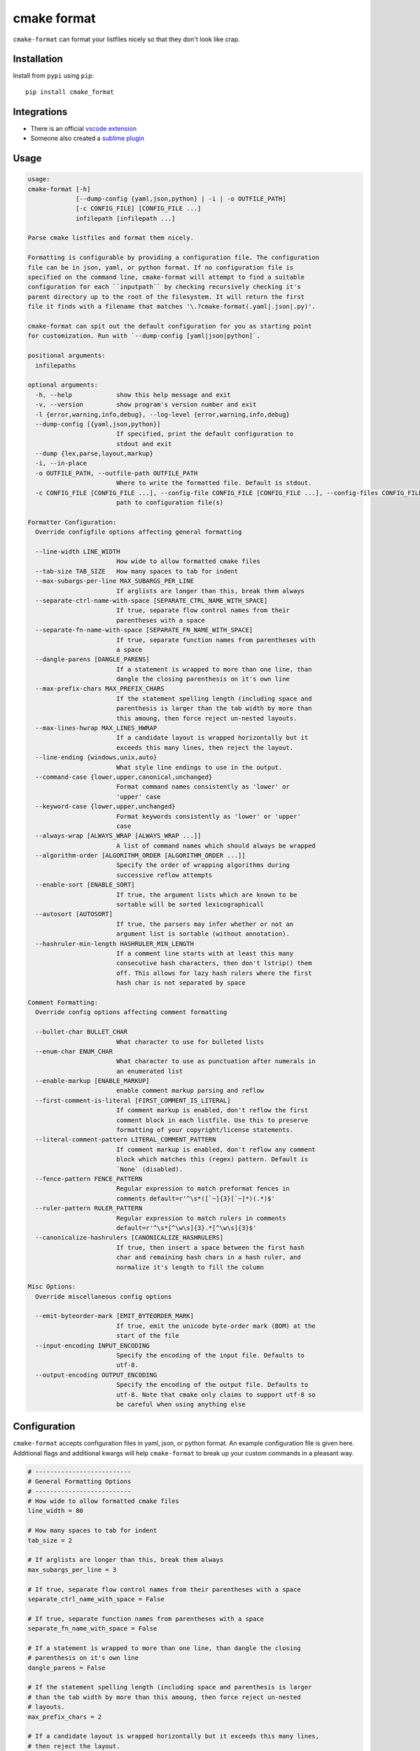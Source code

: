 ============
cmake format
============

.. image:: https://travis-ci.com/cheshirekow/cmake_format.svg?branch=master
    :target: https://travis-ci.com/cheshirekow/cmake_format

.. image:: https://readthedocs.org/projects/cmake-format/badge/?version=latest
    :target: https://cmake-format.readthedocs.io

``cmake-format`` can format your listfiles nicely so that they don't look
like crap.

------------
Installation
------------

Install from ``pypi`` using ``pip``::

    pip install cmake_format

------------
Integrations
------------

* There is an official `vscode extension`__
* Someone also created a `sublime plugin`__

.. __: https://marketplace.visualstudio.com/items?itemName=cheshirekow.cmake-format
.. __: https://packagecontrol.io/packages/CMakeFormat

-----
Usage
-----

.. dynamic: usage-begin

.. code:: text

    usage:
    cmake-format [-h]
                 [--dump-config {yaml,json,python} | -i | -o OUTFILE_PATH]
                 [-c CONFIG_FILE] [CONFIG_FILE ...]
                 infilepath [infilepath ...]

    Parse cmake listfiles and format them nicely.

    Formatting is configurable by providing a configuration file. The configuration
    file can be in json, yaml, or python format. If no configuration file is
    specified on the command line, cmake-format will attempt to find a suitable
    configuration for each ``inputpath`` by checking recursively checking it's
    parent directory up to the root of the filesystem. It will return the first
    file it finds with a filename that matches '\.?cmake-format(.yaml|.json|.py)'.

    cmake-format can spit out the default configuration for you as starting point
    for customization. Run with `--dump-config [yaml|json|python]`.

    positional arguments:
      infilepaths

    optional arguments:
      -h, --help            show this help message and exit
      -v, --version         show program's version number and exit
      -l {error,warning,info,debug}, --log-level {error,warning,info,debug}
      --dump-config [{yaml,json,python}]
                            If specified, print the default configuration to
                            stdout and exit
      --dump {lex,parse,layout,markup}
      -i, --in-place
      -o OUTFILE_PATH, --outfile-path OUTFILE_PATH
                            Where to write the formatted file. Default is stdout.
      -c CONFIG_FILE [CONFIG_FILE ...], --config-file CONFIG_FILE [CONFIG_FILE ...], --config-files CONFIG_FILE [CONFIG_FILE ...]
                            path to configuration file(s)

    Formatter Configuration:
      Override configfile options affecting general formatting

      --line-width LINE_WIDTH
                            How wide to allow formatted cmake files
      --tab-size TAB_SIZE   How many spaces to tab for indent
      --max-subargs-per-line MAX_SUBARGS_PER_LINE
                            If arglists are longer than this, break them always
      --separate-ctrl-name-with-space [SEPARATE_CTRL_NAME_WITH_SPACE]
                            If true, separate flow control names from their
                            parentheses with a space
      --separate-fn-name-with-space [SEPARATE_FN_NAME_WITH_SPACE]
                            If true, separate function names from parentheses with
                            a space
      --dangle-parens [DANGLE_PARENS]
                            If a statement is wrapped to more than one line, than
                            dangle the closing parenthesis on it's own line
      --max-prefix-chars MAX_PREFIX_CHARS
                            If the statement spelling length (including space and
                            parenthesis is larger than the tab width by more than
                            this amoung, then force reject un-nested layouts.
      --max-lines-hwrap MAX_LINES_HWRAP
                            If a candidate layout is wrapped horizontally but it
                            exceeds this many lines, then reject the layout.
      --line-ending {windows,unix,auto}
                            What style line endings to use in the output.
      --command-case {lower,upper,canonical,unchanged}
                            Format command names consistently as 'lower' or
                            'upper' case
      --keyword-case {lower,upper,unchanged}
                            Format keywords consistently as 'lower' or 'upper'
                            case
      --always-wrap [ALWAYS_WRAP [ALWAYS_WRAP ...]]
                            A list of command names which should always be wrapped
      --algorithm-order [ALGORITHM_ORDER [ALGORITHM_ORDER ...]]
                            Specify the order of wrapping algorithms during
                            successive reflow attempts
      --enable-sort [ENABLE_SORT]
                            If true, the argument lists which are known to be
                            sortable will be sorted lexicographicall
      --autosort [AUTOSORT]
                            If true, the parsers may infer whether or not an
                            argument list is sortable (without annotation).
      --hashruler-min-length HASHRULER_MIN_LENGTH
                            If a comment line starts with at least this many
                            consecutive hash characters, then don't lstrip() them
                            off. This allows for lazy hash rulers where the first
                            hash char is not separated by space

    Comment Formatting:
      Override config options affecting comment formatting

      --bullet-char BULLET_CHAR
                            What character to use for bulleted lists
      --enum-char ENUM_CHAR
                            What character to use as punctuation after numerals in
                            an enumerated list
      --enable-markup [ENABLE_MARKUP]
                            enable comment markup parsing and reflow
      --first-comment-is-literal [FIRST_COMMENT_IS_LITERAL]
                            If comment markup is enabled, don't reflow the first
                            comment block in each listfile. Use this to preserve
                            formatting of your copyright/license statements.
      --literal-comment-pattern LITERAL_COMMENT_PATTERN
                            If comment markup is enabled, don't reflow any comment
                            block which matches this (regex) pattern. Default is
                            `None` (disabled).
      --fence-pattern FENCE_PATTERN
                            Regular expression to match preformat fences in
                            comments default=r'^\s*([`~]{3}[`~]*)(.*)$'
      --ruler-pattern RULER_PATTERN
                            Regular expression to match rulers in comments
                            default=r'^\s*[^\w\s]{3}.*[^\w\s]{3}$'
      --canonicalize-hashrulers [CANONICALIZE_HASHRULERS]
                            If true, then insert a space between the first hash
                            char and remaining hash chars in a hash ruler, and
                            normalize it's length to fill the column

    Misc Options:
      Override miscellaneous config options

      --emit-byteorder-mark [EMIT_BYTEORDER_MARK]
                            If true, emit the unicode byte-order mark (BOM) at the
                            start of the file
      --input-encoding INPUT_ENCODING
                            Specify the encoding of the input file. Defaults to
                            utf-8.
      --output-encoding OUTPUT_ENCODING
                            Specify the encoding of the output file. Defaults to
                            utf-8. Note that cmake only claims to support utf-8 so
                            be careful when using anything else

.. dynamic: usage-end

-------------
Configuration
-------------

``cmake-format`` accepts configuration files in yaml, json, or python format.
An example configuration file is given here. Additional flags and additional
kwargs will help ``cmake-format`` to break up your custom commands in a
pleasant way.

.. dynamic: configuration-begin

.. code:: text


    # --------------------------
    # General Formatting Options
    # --------------------------
    # How wide to allow formatted cmake files
    line_width = 80

    # How many spaces to tab for indent
    tab_size = 2

    # If arglists are longer than this, break them always
    max_subargs_per_line = 3

    # If true, separate flow control names from their parentheses with a space
    separate_ctrl_name_with_space = False

    # If true, separate function names from parentheses with a space
    separate_fn_name_with_space = False

    # If a statement is wrapped to more than one line, than dangle the closing
    # parenthesis on it's own line
    dangle_parens = False

    # If the statement spelling length (including space and parenthesis is larger
    # than the tab width by more than this amoung, then force reject un-nested
    # layouts.
    max_prefix_chars = 2

    # If a candidate layout is wrapped horizontally but it exceeds this many lines,
    # then reject the layout.
    max_lines_hwrap = 2

    # What style line endings to use in the output.
    line_ending = 'unix'

    # Format command names consistently as 'lower' or 'upper' case
    command_case = 'canonical'

    # Format keywords consistently as 'lower' or 'upper' case
    keyword_case = 'unchanged'

    # Specify structure for custom cmake functions
    additional_commands = {
      "pkg_find": {
        "kwargs": {
          "PKG": "*"
        }
      }
    }

    # A list of command names which should always be wrapped
    always_wrap = []

    # Specify the order of wrapping algorithms during successive reflow attempts
    algorithm_order = [0, 1, 2, 3, 4]

    # If true, the argument lists which are known to be sortable will be sorted
    # lexicographicall
    enable_sort = True

    # If true, the parsers may infer whether or not an argument list is sortable
    # (without annotation).
    autosort = False

    # If a comment line starts with at least this many consecutive hash characters,
    # then don't lstrip() them off. This allows for lazy hash rulers where the first
    # hash char is not separated by space
    hashruler_min_length = 10

    # A dictionary containing any per-command configuration overrides. Currently
    # only `command_case` is supported.
    per_command = {}


    # --------------------------
    # Comment Formatting Options
    # --------------------------
    # What character to use for bulleted lists
    bullet_char = '*'

    # What character to use as punctuation after numerals in an enumerated list
    enum_char = '.'

    # enable comment markup parsing and reflow
    enable_markup = True

    # If comment markup is enabled, don't reflow the first comment block in each
    # listfile. Use this to preserve formatting of your copyright/license
    # statements.
    first_comment_is_literal = False

    # If comment markup is enabled, don't reflow any comment block which matches
    # this (regex) pattern. Default is `None` (disabled).
    literal_comment_pattern = None

    # Regular expression to match preformat fences in comments
    # default=r'^\s*([`~]{3}[`~]*)(.*)$'
    fence_pattern = '^\\s*([`~]{3}[`~]*)(.*)$'

    # Regular expression to match rulers in comments
    # default=r'^\s*[^\w\s]{3}.*[^\w\s]{3}$'
    ruler_pattern = '^\\s*[^\\w\\s]{3}.*[^\\w\\s]{3}$'

    # If true, then insert a space between the first hash char and remaining hash
    # chars in a hash ruler, and normalize it's length to fill the column
    canonicalize_hashrulers = True


    # ---------------------------------
    # Miscellaneous Options
    # ---------------------------------
    # If true, emit the unicode byte-order mark (BOM) at the start of the file
    emit_byteorder_mark = False

    # Specify the encoding of the input file. Defaults to utf-8.
    input_encoding = 'utf-8'

    # Specify the encoding of the output file. Defaults to utf-8. Note that cmake
    # only claims to support utf-8 so be careful when using anything else
    output_encoding = 'utf-8'


.. dynamic: configuration-end

You may specify a path to a configuration file with the ``--config-file``
command line option. Otherwise, ``cmake-format`` will search the ancestry
of each ``infilepath`` looking for a configuration file to use. If no
configuration file is found it will use sensible defaults.

A automatically detected configuration files may have any name that matches
``\.?cmake-format(.yaml|.json|.py)``.

If you'd like to create a new configuration file, ``cmake-format`` can help
by dumping out the default configuration in your preferred format. You can run
``cmake-format --dump-config [yaml|json|python]`` to print the default
configuration ``stdout`` and use that as a starting point.

.. dynamic: features-begin

-------
Markup
-------

``cmake-format`` is for the exceptionally lazy. It will even format your
comments for you. It will reflow your comment text to within the configured
line width. It also understands a very limited markup format for a couple of
common bits.

**rulers**: A ruler is a line which starts with and ends with three or more
non-alphanum or space characters::

    # ---- This is a Ruler ----
    # cmake-format will know to keep the ruler separated from the
    # paragraphs around it. So it wont try to reflow this text as
    # a single paragraph.
    # ---- This is also a Ruler ---


**list**: A list is started on the first encountered list item, which starts
with a bullet character (``*``) followed by a space followed by some text.
Subsequent lines will be included in the list item until the next list item
is encountered (the bullet must be at the same indentation level). The list
must be surrounded by a pair of empty lines. Nested lists will be formatted in
nested text::

    # here are some lists:
    #
    # * item 1
    # * item 2
    #
    #   * subitem 1
    #   * subitem 2
    #
    # * second list item 1
    # * second list item 2

**enumerations**: An enumeration is similar to a list but the bullet character
is some integers followed by a period. New enumeration items are detected as
long as either the first digit or the punctuation lines up in the same column
as the previous item. ``cmake-format`` will renumber your items and align their
labels for you::

    # This is an enumeration
    #
    #   1. item
    #   2. item
    #   3. item

**fences**: If you have any text which you do not want to be formatted you can
guard it with a pair of fences. Fences are three or more tilde characters::

    # ~~~
    # This comment is fenced
    #   and will not be formatted
    # ~~~

Note that comment fences guard reflow of *comment text*, and not cmake code.
If you wish to prevent formatting of cmake, code, see below. In addition to
fenced-literals, there are three other ways to preserve comment text from
markup and/or reflow processing:

* The ``--first-comment-is-literal`` configuration option will exactly preserve
  the first comment in the file. This is intended to preserve copyright or
  other formatted header comments.
* The ``--literal-comment-pattern`` configuration option allows for a more
  generic way to identify comments which should be preserved literally. This
  configuration takes a regular expression pattern.
* The ``--enable-markup`` configuration option globally enables comment markup
  processing. It defaults to true so set it to false if you wish to globally
  disable comment markup processing. Note that trailing whitespace is still
  chomped from comments.

--------------------------
Disable Formatting Locally
--------------------------

You can locally disable and enable code formatting by using the special
comments ``# cmake-format: off`` and ``# cmake-format: on``.

-------------------
Sort Argument Lists
-------------------

Starting with version `0.5.0`, ``cmake-format`` can sort your argument lists
for you. If the configuration includes ``autosort=True`` (the default), it
will replace::

    add_library(foobar STATIC EXCLUDE_FROM_ALL
                sourcefile_06.cc
                sourcefile_03.cc
                sourcefile_02.cc
                sourcefile_04.cc
                sourcefile_07.cc
                sourcefile_01.cc
                sourcefile_05.cc)

with::

    add_library(foobar STATIC EXCLUDE_FROM_ALL
                sourcefile_01.cc
                sourcefile_02.cc
                sourcefile_03.cc
                sourcefile_04.cc
                sourcefile_05.cc
                sourcefile_06.cc
                sourcefile_07.cc)

This is implemented for any argument lists which the parser knows are
inherently sortable. This includes the following cmake commands:

* ``add_library``
* ``add_executable``

For most other cmake commands, you can use an annotation comment to hint to
``cmake-format`` that the argument list is sortable. For instance::

    set(SOURCES
        # cmake-format: sortable
        bar.cc
        baz.cc
        foo.cc)

Annotations can be given in a line-comment or a bracket comment. There is a
long-form and a short-form for each. The acceptable formats are:

+-----------------+-------+------------------------------+
| Line Comment    | long  | ``# cmake-format: <tag>``    |
+-----------------+-------+------------------------------+
| Line Comment    | short | ``# cmf: <tag>``             |
+-----------------+-------+------------------------------+
| Bracket Comment | long  | ``#[[cmake-format: <tag>]]`` |
+-----------------+-------+------------------------------+
| Bracket Comment | short | ``#[[cmf: <tag>]]``          |
+-----------------+-------+------------------------------+

In order to annotate a positional argument list as sortable, the acceptable
tags are: ``sortable`` or ``sort``. For the commands listed above where
the positinal argument lists are inherently sortable, you can locally disable
sorting by annotating them with ``unsortable`` or ``unsort``. For example::

    add_library(foobar STATIC
                # cmake-format: unsort
                sourcefile_03.cc
                sourcefile_01.cc
                sourcefile_02.cc)

Note that this is only needed if your configuration has enabled ``autosort``,
and you can globally disable sorting by making setting this configuration to
``False``.


---------------
Custom Commands
---------------

Due to the fact that cmake is a macro language, `cmake-format` is, by necessity,
a *semantic* source code formatter. In general it tries to make smart
formatting decisions based on the meaning of arguments in an otherwise
unstructured list of arguments in a cmake statement. `cmake-format` can
intelligently format your custom commands, but you will need to tell it how
to interpret your arguments.

Currently, you can do this by adding your command specifications to the
`additional_commands` configuration variables, e.g.:

.. code::

    # Additional FLAGS and KWARGS for custom commands
    additional_commands = {
      "foo": {
        "pargs": 2,
        "flags": ["BAR", "BAZ"],
        "kwargs": {
          "HEADERS": '*',
          "SOURCES": '*',
          "DEPENDS": '*',
        }
      }
    }

The format is a nested dictionary mapping statement names (dictionary keys)
to argument specifications. The argument specification is composed of three
fields:

* ``pargs``: an integer indicating the number of positional arguments expected,
  or one of the sentinel strings ``?`` (zero or one), ``*`` (zero or more),
  ``+`` (one or more).
* ``flags``: a list of flag arguments: sentinel strings which are parsed as
  positional arguments but have special meaning. In particular, if one of these
  strings is encountered after a ``kwarg`` it will not be associated with the
  ``kwarg`` but with the statement.
* ``kwargs``: a dictionary mapping keywords to sub-specifications. A
  sub-specification may be a complete dictionary of ``pargs``, ``flags``, and
  ``kwargs`` (nested, all the way down). Or, if the keyword argument accepts
  only positionals, then it can be simply the ``pargs`` specification (as in the
  example above).

For the example specification above, the custom command would look somehing
like this:

.. code::

   foo(hello world
       HEADERS a.h b.h c.h d.h
       SOURCES a.cc b.cc c.cc d.cc
       DEPENDS flub buzz bizz
       BAR BAZ)

.. dynamic: features-end

---------------------------------
Reporting Issues and Getting Help
---------------------------------

If you encounter any bugs or regressions or if ``cmake-format`` doesn't behave
in the way that you expect, please post an issue on the
`github issue tracker`_. It is especially helpful if you can provide cmake
listfile snippets that demonstrate any issues you encounter.

.. _`github issue tracker`: https://github.com/cheshirekow/cmake_format/issues

You can also join the ``#cmake-format`` channel on our discord server.

.. _`discord server`: https://discord.gg/NgjwyPy


----------
Developers
----------

Some notes for anyone who wants hack on ``cmake-format``:

1. Please use ``pylint`` to check your code. There is a pylint config file in
   the repo.
2. There is a test suite in ``tests.py``. Run with
   ``python -Bm cmake_format.tests`` (ensure modified code is on the python
   path).
3. There's an ``autopep8`` config file in the repo as well. Feel free to use
   that to format the code. Note that ``autopep8`` and ``pylint`` disagree
   in a few places so using ``autopep8`` may require some manual edits
   afterward.
4. There's a cmake configuration for the project. Since this is a python
   project there isn't much that it really does but it provides targets for
   ``format``, ``lint`` and ``test`` if you'd like to use them.

-------
Example
-------

Will turn this:

.. dynamic: example-in-begin

.. code:: cmake

    # The following multiple newlines should be collapsed into a single newline




    cmake_minimum_required(VERSION 2.8.11)
    project(cmake_format_test)

    # This multiline-comment should be reflowed
    # into a single comment
    # on one line

    # This comment should remain right before the command call.
    # Furthermore, the command call should be formatted
    # to a single line.
    add_subdirectories(foo bar baz
      foo2 bar2 baz2)

    # This very long command should be split to multiple lines
    set(HEADERS very_long_header_name_a.h very_long_header_name_b.h very_long_header_name_c.h)

    # This command should be split into one line per entry because it has a long
    # argument list.
    set(SOURCES source_a.cc source_b.cc source_d.cc source_e.cc source_f.cc source_g.cc)

    # The string in this command should not be split
    set_target_properties(foo bar baz PROPERTIES COMPILE_FLAGS "-std=c++11 -Wall -Wextra")

    # This command has a very long argument and can't be aligned with the command
    # end, so it should be moved to a new line with block indent + 1.
    some_long_command_name("Some very long argument that really needs to be on the next line.")

    # This situation is similar but the argument to a KWARG needs to be on a
    # newline instead.
    set(CMAKE_CXX_FLAGS "-std=c++11 -Wall -Wno-sign-compare -Wno-unused-parameter -xx")

    set(HEADERS header_a.h header_b.h # This comment should
                                      # be preserved, moreover it should be split
                                      # across two lines.
        header_c.h header_d.h)


    # This part of the comment should
    # be formatted
    # but...
    # cmake-format: off
    # This bunny should remain untouched:
    # . 　 ＿　∩
    # 　　ﾚﾍヽ| |
    # 　　　 (・ｘ・)
    # 　　 c( uu}
    # cmake-format: on
    #          while this part should
    #          be formatted again

    # This is a paragraph
    #
    # This is a second paragraph
    #
    # This is a third paragraph

    # This is a comment
    # that should be joined but
    # TODO(josh): This todo should not be joined with the previous line.
    # NOTE(josh): Also this should not be joined with the todo.

    if(foo)
    if(sbar)
    # This comment is in-scope.
    add_library(foo_bar_baz foo.cc bar.cc # this is a comment for arg2
                   # this is more comment for arg2, it should be joined with the first.
        baz.cc) # This comment is part of add_library

    other_command(some_long_argument some_long_argument) # this comment is very long and gets split across some lines

    other_command(some_long_argument some_long_argument some_long_argument) # this comment is even longer and wouldn't make sense to pack at the end of the command so it gets it's own lines
    endif()
    endif()


    # This very long command should be broken up along keyword arguments
    foo(nonkwarg_a nonkwarg_b HEADERS a.h b.h c.h d.h e.h f.h SOURCES a.cc b.cc d.cc DEPENDS foo bar baz)

    # This command uses a string with escaped quote chars
    foo(some_arg some_arg "This is a \"string\" within a string")

    # This command uses an empty string
    foo(some_arg some_arg "")

    # This command uses a multiline string
    foo(some_arg some_arg "
        This string is on multiple lines
    ")

    # No, I really want this to look ugly
    # cmake-format: off
    add_library(a b.cc
      c.cc         d.cc
               e.cc)
    # cmake-format: on

.. dynamic: example-in-end

into this:

.. dynamic: example-out-begin

.. code:: cmake

    # The following multiple newlines should be collapsed into a single newline

    cmake_minimum_required(VERSION 2.8.11)
    project(cmake_format_test)

    # This multiline-comment should be reflowed into a single comment on one line

    # This comment should remain right before the command call. Furthermore, the
    # command call should be formatted to a single line.
    add_subdirectories(foo
                       bar
                       baz
                       foo2
                       bar2
                       baz2)

    # This very long command should be split to multiple lines
    set(HEADERS very_long_header_name_a.h very_long_header_name_b.h
                very_long_header_name_c.h)

    # This command should be split into one line per entry because it has a long
    # argument list.
    set(SOURCES
        source_a.cc
        source_b.cc
        source_d.cc
        source_e.cc
        source_f.cc
        source_g.cc)

    # The string in this command should not be split
    set_target_properties(foo bar baz
                          PROPERTIES COMPILE_FLAGS "-std=c++11 -Wall -Wextra")

    # This command has a very long argument and can't be aligned with the command
    # end, so it should be moved to a new line with block indent + 1.
    some_long_command_name(
      "Some very long argument that really needs to be on the next line.")

    # This situation is similar but the argument to a KWARG needs to be on a newline
    # instead.
    set(CMAKE_CXX_FLAGS
        "-std=c++11 -Wall -Wno-sign-compare -Wno-unused-parameter -xx")

    set(HEADERS
        header_a.h
        header_b.h # This comment should be preserved, moreover it should be split
                   # across two lines.
        header_c.h
        header_d.h)

    # This part of the comment should be formatted but...
    # cmake-format: off
    # This bunny should remain untouched:
    # . 　 ＿　∩
    # 　　ﾚﾍヽ| |
    # 　　　 (・ｘ・)
    # 　　 c( uu}
    # cmake-format: on
    # while this part should be formatted again

    # This is a paragraph
    #
    # This is a second paragraph
    #
    # This is a third paragraph

    # This is a comment that should be joined but
    # TODO(josh): This todo should not be joined with the previous line.
    # NOTE(josh): Also this should not be joined with the todo.

    if(foo)
      if(sbar)
        # This comment is in-scope.
        add_library(foo_bar_baz
                    foo.cc
                    bar.cc # this is a comment for arg2 this is more comment for
                           # arg2, it should be joined with the first.
                    baz.cc) # This comment is part of add_library

        other_command(some_long_argument some_long_argument) # this comment is very
                                                             # long and gets split
                                                             # across some lines

        other_command(some_long_argument some_long_argument some_long_argument)
        # this comment is even longer and wouldn't make sense to pack at the end of
        # the command so it gets it's own lines
      endif()
    endif()

    # This very long command should be broken up along keyword arguments
    foo(nonkwarg_a nonkwarg_b
        HEADERS a.h
                b.h
                c.h
                d.h
                e.h
                f.h
        SOURCES a.cc b.cc d.cc
        DEPENDS foo
        bar baz)

    # This command uses a string with escaped quote chars
    foo(some_arg some_arg "This is a \"string\" within a string")

    # This command uses an empty string
    foo(some_arg some_arg "")

    # This command uses a multiline string
    foo(some_arg some_arg "
        This string is on multiple lines
    ")

    # No, I really want this to look ugly
    # cmake-format: off
    add_library(a b.cc
      c.cc         d.cc
               e.cc)
    # cmake-format: on

.. dynamic: example-out-end

